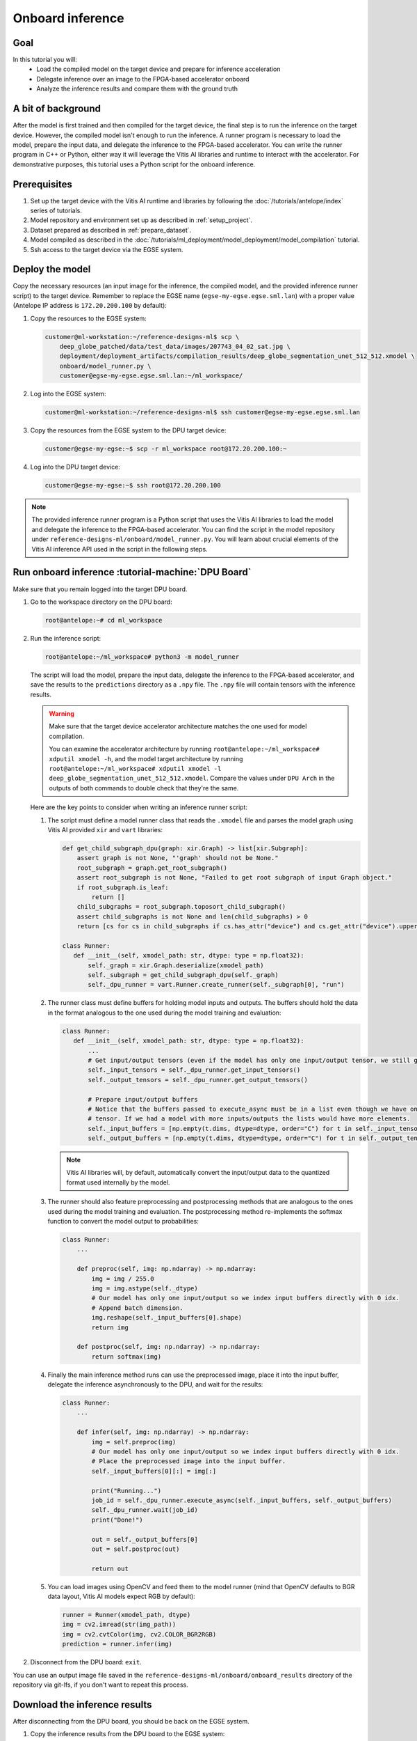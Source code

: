 Onboard inference
=================

Goal
----
In this tutorial you will:
    - Load the compiled model on the target device and prepare for inference acceleration
    - Delegate inference over an image to the FPGA-based accelerator onboard
    - Analyze the inference results and compare them with the ground truth

A bit of background
-------------------
After the model is first trained and then compiled for the target device, the final step is to run the inference on the target device. However, the compiled model isn't enough to run the inference. A runner program is necessary to load the model, prepare the input data, and delegate the inference to the FPGA-based accelerator. You can write the runner program in C++ or Python, either way it will leverage the Vitis AI libraries and runtime to interact with the accelerator. For demonstrative purposes, this tutorial uses a Python script for the onboard inference.

Prerequisites
-------------
1. Set up the target device with the Vitis AI runtime and libraries by following the :doc:`/tutorials/antelope/index` series of tutorials.
2. Model repository and environment set up as described in :ref:`setup_project`.
3. Dataset prepared as described in :ref:`prepare_dataset`.
4. Model compiled as described in the :doc:`/tutorials/ml_deployment/model_deployment/model_compilation` tutorial.
5. Ssh access to the target device via the EGSE system.

Deploy the model
----------------

Copy the necessary resources (an input image for the inference, the compiled model, and the provided inference runner script) to the target device. Remember to replace the EGSE name (``egse-my-egse.egse.sml.lan``) with a proper value (Antelope IP address is ``172.20.200.100`` by default):

1. Copy the resources to the EGSE system:

   .. code-block:: shell-session

       customer@ml-workstation:~/reference-designs-ml$ scp \
           deep_globe_patched/data/test_data/images/207743_04_02_sat.jpg \
           deployment/deployment_artifacts/compilation_results/deep_globe_segmentation_unet_512_512.xmodel \
           onboard/model_runner.py \
           customer@egse-my-egse.egse.sml.lan:~/ml_workspace/

2. Log into the EGSE system:

   .. code-block:: shell-session

       customer@ml-workstation:~/reference-designs-ml$ ssh customer@egse-my-egse.egse.sml.lan

3. Copy the resources from the EGSE system to the DPU target device:

   .. code-block:: shell-session

       customer@egse-my-egse:~$ scp -r ml_workspace root@172.20.200.100:~

4. Log into the DPU target device:

   .. code-block:: shell-session

       customer@egse-my-egse:~$ ssh root@172.20.200.100

.. note::
    The provided inference runner program is a Python script that uses the Vitis AI libraries to load the model and delegate the inference to the FPGA-based accelerator. You can find the script in the model repository under ``reference-designs-ml/onboard/model_runner.py``. You will learn about crucial elements of the Vitis AI inference API used in the script in the following steps.

Run onboard inference :tutorial-machine:`DPU Board`
---------------------------------------------------

Make sure that you remain logged into the target DPU board.

1. Go to the workspace directory on the DPU board:

   .. code-block:: shell-session

       root@antelope:~# cd ml_workspace

2. Run the inference script:

   .. code-block:: shell-session

       root@antelope:~/ml_workspace# python3 -m model_runner

   The script will load the model, prepare the input data, delegate the inference to the FPGA-based accelerator, and save the results to the ``predictions`` directory as a ``.npy`` file. The ``.npy`` file will contain tensors with the inference results.

   .. warning::
       Make sure that the target device accelerator architecture matches the one used for model compilation.

       You can examine the accelerator architecture by running ``root@antelope:~/ml_workspace# xdputil xmodel -h``, and the model target architecture by running ``root@antelope:~/ml_workspace# xdputil xmodel -l deep_globe_segmentation_unet_512_512.xmodel``. Compare the values under ``DPU Arch`` in the outputs of both commands to double check that they're the same.

   Here are the key points to consider when writing an inference runner script:

   1. The script must define a model runner class that reads the ``.xmodel`` file and parses the model graph using Vitis AI provided ``xir`` and ``vart`` libraries:

      .. code-block:: python3

          def get_child_subgraph_dpu(graph: xir.Graph) -> list[xir.Subgraph]:
              assert graph is not None, "'graph' should not be None."
              root_subgraph = graph.get_root_subgraph()
              assert root_subgraph is not None, "Failed to get root subgraph of input Graph object."
              if root_subgraph.is_leaf:
                  return []
              child_subgraphs = root_subgraph.toposort_child_subgraph()
              assert child_subgraphs is not None and len(child_subgraphs) > 0
              return [cs for cs in child_subgraphs if cs.has_attr("device") and cs.get_attr("device").upper() == "DPU"]

          class Runner:
             def __init__(self, xmodel_path: str, dtype: type = np.float32):
                 self._graph = xir.Graph.deserialize(xmodel_path)
                 self._subgraph = get_child_subgraph_dpu(self._graph)
                 self._dpu_runner = vart.Runner.create_runner(self._subgraph[0], "run")

   2. The runner class must define buffers for holding model inputs and outputs. The buffers should hold the data in the format analogous to the one used during the model training and evaluation:

      .. code-block:: python3

          class Runner:
             def __init__(self, xmodel_path: str, dtype: type = np.float32):
                 ...
                 # Get input/output tensors (even if the model has only one input/output tensor, we still get them as a list)
                 self._input_tensors = self._dpu_runner.get_input_tensors()
                 self._output_tensors = self._dpu_runner.get_output_tensors()

                 # Prepare input/output buffers
                 # Notice that the buffers passed to execute_async must be in a list even though we have only one input/output
                 # tensor. If we had a model with more inputs/outputs the lists would have more elements.
                 self._input_buffers = [np.empty(t.dims, dtype=dtype, order="C") for t in self._input_tensors]
                 self._output_buffers = [np.empty(t.dims, dtype=dtype, order="C") for t in self._output_tensors]

      .. note::
          Vitis AI libraries will, by default, automatically convert the input/output data to the quantized format used internally by the model.

   3. The runner should also feature preprocessing and postprocessing methods that are analogous to the ones used during the model training and evaluation. The postprocessing method re-implements the softmax function to convert the model output to probabilities:

      .. code-block:: python3

          class Runner:
              ...

              def preproc(self, img: np.ndarray) -> np.ndarray:
                  img = img / 255.0
                  img = img.astype(self._dtype)
                  # Our model has only one input/output so we index input buffers directly with 0 idx.
                  # Append batch dimension.
                  img.reshape(self._input_buffers[0].shape)
                  return img

              def postproc(self, img: np.ndarray) -> np.ndarray:
                  return softmax(img)

   4. Finally the main inference method runs can use the preprocessed image, place it into the input buffer, delegate the inference asynchronously to the DPU, and wait for the results:

      .. code-block:: python3

          class Runner:
              ...

              def infer(self, img: np.ndarray) -> np.ndarray:
                  img = self.preproc(img)
                  # Our model has only one input/output so we index input buffers directly with 0 idx.
                  # Place the preprocessed image into the input buffer.
                  self._input_buffers[0][:] = img[:]

                  print("Running...")
                  job_id = self._dpu_runner.execute_async(self._input_buffers, self._output_buffers)
                  self._dpu_runner.wait(job_id)
                  print("Done!")

                  out = self._output_buffers[0]
                  out = self.postproc(out)

                  return out

   5. You can load images using OpenCV and feed them to the model runner (mind that OpenCV defaults to BGR data layout, Vitis AI models expect RGB by default):

      .. code-block:: python3

          runner = Runner(xmodel_path, dtype)
          img = cv2.imread(str(img_path))
          img = cv2.cvtColor(img, cv2.COLOR_BGR2RGB)
          prediction = runner.infer(img)

2. Disconnect from the DPU board: ``exit``.

You can use an output image file saved in the ``reference-designs-ml/onboard/onboard_results`` directory of the repository via git-lfs, if you don't want to repeat this process.

Download the inference results
------------------------------

After disconnecting from the DPU board, you should be back on the EGSE system.

1. Copy the inference results from the DPU board to the EGSE system:

   .. code-block:: shell-session

      customer@egse-my-egse:~$ scp -r root@172.20.200.100:~/ml_workspace/predictions ml_workspace

2. Disconnect from the EGSE system: ``exit``.

3. Copy the inference results from the EGSE system to the host machine:

   .. code-block:: shell-session

      customer@ml-workstation:~/reference-designs-ml$ scp customer@egse-my-egse:~/ml_workspace/predictions/207743_04_02_sat.npy onboard/onboard_results/

.. note::
    If you wish to simplify the DPU connection process, you can access the DPU directly by setting up :doc:`/how_to/egse_host/forwarding_ports_to_board`. After enabling forwarding, feel free to investigate and run the ``run_onboard_demo`` script to learn how to automate the inference process. Run ``customer@ml-workstation:~/reference-designs-ml$ ./onboard/run_onboard_demo`` on your host machine to deploy the model, perform the inference, and download the results in one step.

Analyze the results :tutorial-machine:`Machine Learning Workstation`
--------------------------------------------------------------------

1. Run the ``reference-designs-ml/onboard/preview_onboard_demo.ipynb`` notebook to visualize the inference results and compare them with the ground truth.
